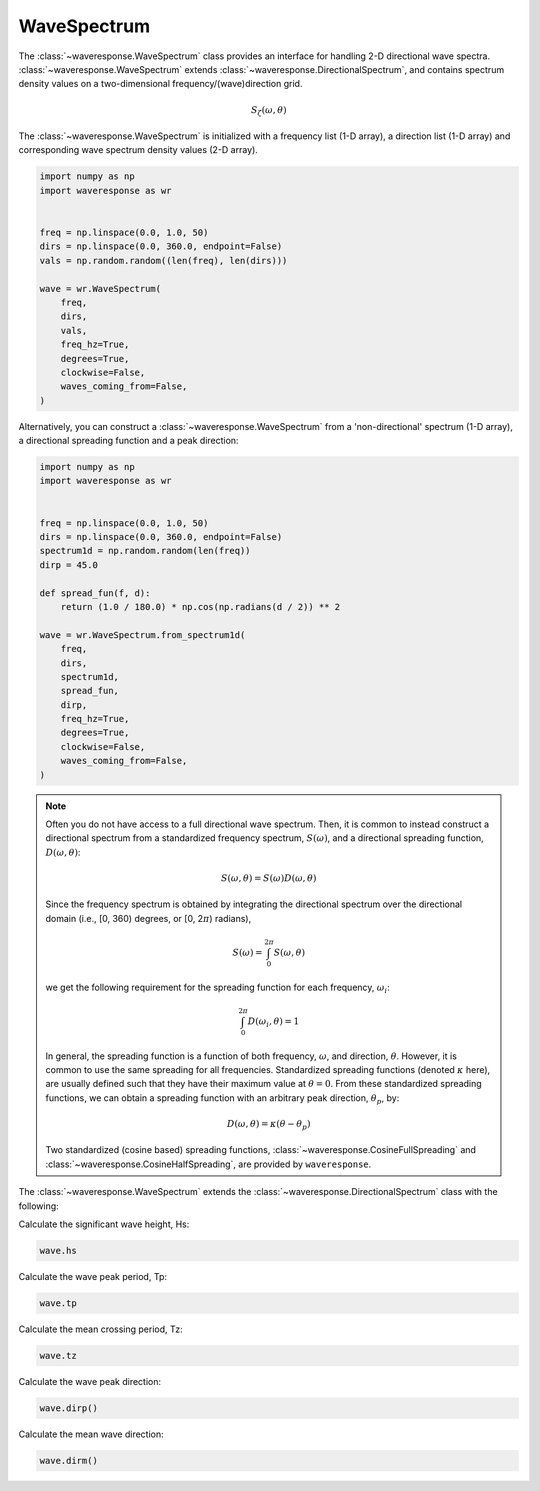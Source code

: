 WaveSpectrum
============
The :class:`~waveresponse.WaveSpectrum` class provides an interface for handling
2-D directional wave spectra. :class:`~waveresponse.WaveSpectrum` extends
:class:`~waveresponse.DirectionalSpectrum`, and contains spectrum density values on
a two-dimensional frequency/(wave)direction grid.

.. math::
    S_{\zeta}(\omega, \theta)

The :class:`~waveresponse.WaveSpectrum` is initialized with a frequency
list (1-D array), a direction list (1-D array) and corresponding wave spectrum density
values (2-D array).

.. code-block:: python

    import numpy as np
    import waveresponse as wr


    freq = np.linspace(0.0, 1.0, 50)
    dirs = np.linspace(0.0, 360.0, endpoint=False)
    vals = np.random.random((len(freq), len(dirs)))

    wave = wr.WaveSpectrum(
        freq,
        dirs,
        vals,
        freq_hz=True,
        degrees=True,
        clockwise=False,
        waves_coming_from=False,
    )

Alternatively, you can construct a :class:`~waveresponse.WaveSpectrum` from a 'non-directional'
spectrum (1-D array), a directional spreading function and a peak direction:

.. code-block:: python

    import numpy as np
    import waveresponse as wr


    freq = np.linspace(0.0, 1.0, 50)
    dirs = np.linspace(0.0, 360.0, endpoint=False)
    spectrum1d = np.random.random(len(freq))
    dirp = 45.0

    def spread_fun(f, d):
        return (1.0 / 180.0) * np.cos(np.radians(d / 2)) ** 2

    wave = wr.WaveSpectrum.from_spectrum1d(
        freq,
        dirs,
        spectrum1d,
        spread_fun,
        dirp,
        freq_hz=True,
        degrees=True,
        clockwise=False,
        waves_coming_from=False,
    )

.. note::
    Often you do not have access to a full directional wave spectrum. Then, it is
    common to instead construct a directional spectrum from a standardized frequency
    spectrum, :math:`S(\omega)`, and a directional spreading function,
    :math:`D(\omega, \theta)`:

    .. math::
        S(\omega, \theta) = S(\omega) D(\omega, \theta)

    Since the frequency spectrum is obtained by integrating
    the directional spectrum over the directional domain (i.e., [0, 360)  degrees,
    or [0, 2\ :math:`\pi`) radians),

    .. math::
        S(\omega) = \int_0^{2\pi} S(\omega, \theta)

    we get the following requirement for the spreading function for each frequency,
    :math:`\omega_i`:

    .. math::
        \int_0^{2\pi} D(\omega_i, \theta) = 1

    In general, the spreading function is a function of both frequency, :math:`\omega`,
    and direction, :math:`\theta`. However, it is common to use the same spreading
    for all frequencies. Standardized spreading functions (denoted :math:`\kappa` here), are usually
    defined such that they have their maximum value at :math:`\theta = 0`. From these
    standardized spreading functions, we can obtain a spreading function with an
    arbitrary peak direction, :math:`\theta_p`, by:

    .. math::
        D(\omega, \theta) = \kappa(\theta - \theta_p)

    Two standardized (cosine based) spreading functions, :class:`~waveresponse.CosineFullSpreading`
    and :class:`~waveresponse.CosineHalfSpreading`, are provided by ``waveresponse``.

The :class:`~waveresponse.WaveSpectrum` extends the
:class:`~waveresponse.DirectionalSpectrum` class with the following:

Calculate the significant wave height, Hs:

.. code-block:: python

    wave.hs

Calculate the wave peak period, Tp:

.. code-block:: python

    wave.tp

Calculate the mean crossing period, Tz:

.. code-block:: python

    wave.tz

Calculate the wave peak direction:

.. code-block:: python

    wave.dirp()

Calculate the mean wave direction:

.. code-block::

    wave.dirm()
